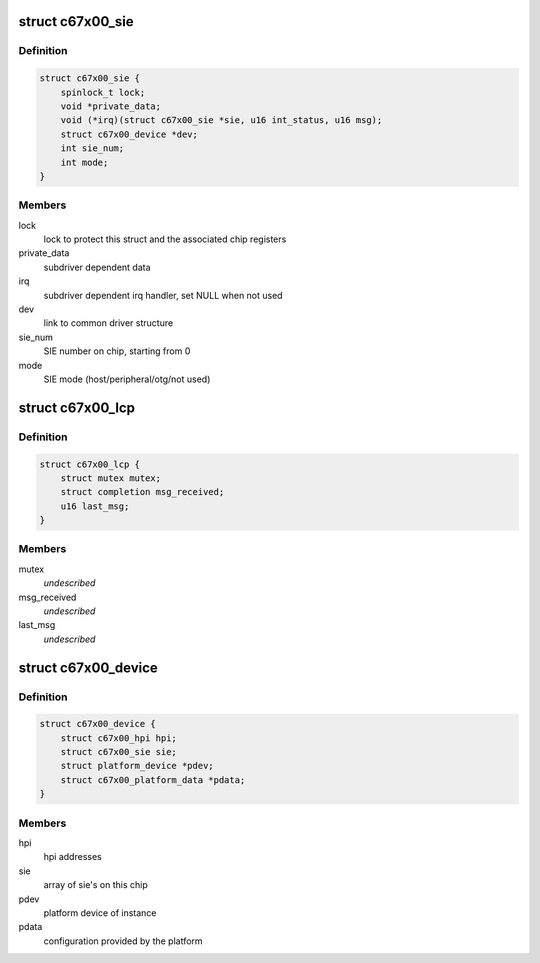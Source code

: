 .. -*- coding: utf-8; mode: rst -*-
.. src-file: drivers/usb/c67x00/c67x00.h

.. _`c67x00_sie`:

struct c67x00_sie
=================

.. c:type:: struct c67x00_sie

    Common data associated with a SIE

.. _`c67x00_sie.definition`:

Definition
----------

.. code-block:: c

    struct c67x00_sie {
        spinlock_t lock;
        void *private_data;
        void (*irq)(struct c67x00_sie *sie, u16 int_status, u16 msg);
        struct c67x00_device *dev;
        int sie_num;
        int mode;
    }

.. _`c67x00_sie.members`:

Members
-------

lock
    lock to protect this struct and the associated chip registers

private_data
    subdriver dependent data

irq
    subdriver dependent irq handler, set NULL when not used

dev
    link to common driver structure

sie_num
    SIE number on chip, starting from 0

mode
    SIE mode (host/peripheral/otg/not used)

.. _`c67x00_lcp`:

struct c67x00_lcp
=================

.. c:type:: struct c67x00_lcp


.. _`c67x00_lcp.definition`:

Definition
----------

.. code-block:: c

    struct c67x00_lcp {
        struct mutex mutex;
        struct completion msg_received;
        u16 last_msg;
    }

.. _`c67x00_lcp.members`:

Members
-------

mutex
    *undescribed*

msg_received
    *undescribed*

last_msg
    *undescribed*

.. _`c67x00_device`:

struct c67x00_device
====================

.. c:type:: struct c67x00_device

    Common data associated with a c67x00 instance

.. _`c67x00_device.definition`:

Definition
----------

.. code-block:: c

    struct c67x00_device {
        struct c67x00_hpi hpi;
        struct c67x00_sie sie;
        struct platform_device *pdev;
        struct c67x00_platform_data *pdata;
    }

.. _`c67x00_device.members`:

Members
-------

hpi
    hpi addresses

sie
    array of sie's on this chip

pdev
    platform device of instance

pdata
    configuration provided by the platform

.. This file was automatic generated / don't edit.

